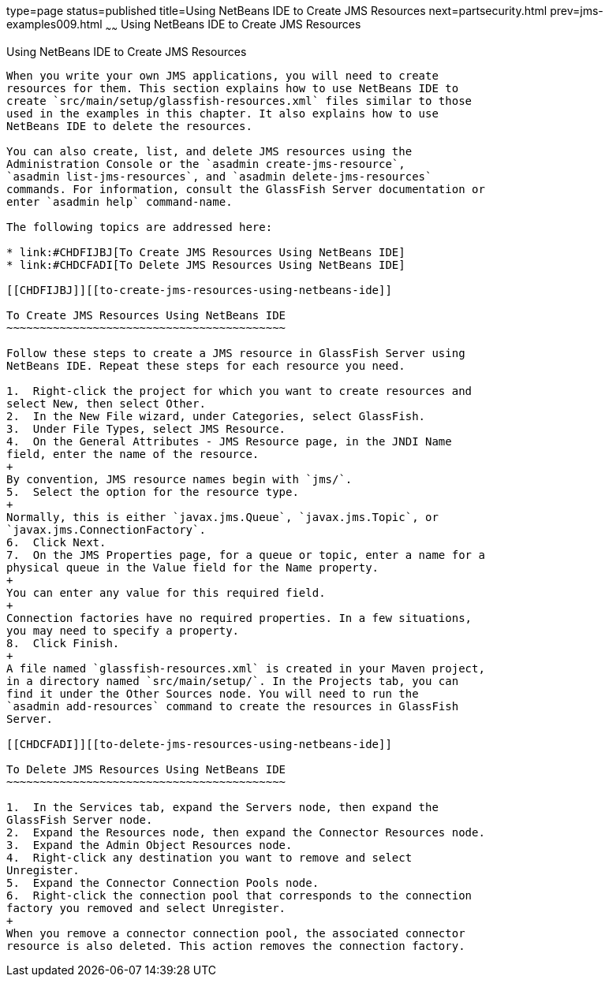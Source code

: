 type=page
status=published
title=Using NetBeans IDE to Create JMS Resources
next=partsecurity.html
prev=jms-examples009.html
~~~~~~
Using NetBeans IDE to Create JMS Resources
==========================================

[[BABDFDJC]][[using-netbeans-ide-to-create-jms-resources]]

Using NetBeans IDE to Create JMS Resources
------------------------------------------

When you write your own JMS applications, you will need to create
resources for them. This section explains how to use NetBeans IDE to
create `src/main/setup/glassfish-resources.xml` files similar to those
used in the examples in this chapter. It also explains how to use
NetBeans IDE to delete the resources.

You can also create, list, and delete JMS resources using the
Administration Console or the `asadmin create-jms-resource`,
`asadmin list-jms-resources`, and `asadmin delete-jms-resources`
commands. For information, consult the GlassFish Server documentation or
enter `asadmin help` command-name.

The following topics are addressed here:

* link:#CHDFIJBJ[To Create JMS Resources Using NetBeans IDE]
* link:#CHDCFADI[To Delete JMS Resources Using NetBeans IDE]

[[CHDFIJBJ]][[to-create-jms-resources-using-netbeans-ide]]

To Create JMS Resources Using NetBeans IDE
~~~~~~~~~~~~~~~~~~~~~~~~~~~~~~~~~~~~~~~~~~

Follow these steps to create a JMS resource in GlassFish Server using
NetBeans IDE. Repeat these steps for each resource you need.

1.  Right-click the project for which you want to create resources and
select New, then select Other.
2.  In the New File wizard, under Categories, select GlassFish.
3.  Under File Types, select JMS Resource.
4.  On the General Attributes - JMS Resource page, in the JNDI Name
field, enter the name of the resource.
+
By convention, JMS resource names begin with `jms/`.
5.  Select the option for the resource type.
+
Normally, this is either `javax.jms.Queue`, `javax.jms.Topic`, or
`javax.jms.ConnectionFactory`.
6.  Click Next.
7.  On the JMS Properties page, for a queue or topic, enter a name for a
physical queue in the Value field for the Name property.
+
You can enter any value for this required field.
+
Connection factories have no required properties. In a few situations,
you may need to specify a property.
8.  Click Finish.
+
A file named `glassfish-resources.xml` is created in your Maven project,
in a directory named `src/main/setup/`. In the Projects tab, you can
find it under the Other Sources node. You will need to run the
`asadmin add-resources` command to create the resources in GlassFish
Server.

[[CHDCFADI]][[to-delete-jms-resources-using-netbeans-ide]]

To Delete JMS Resources Using NetBeans IDE
~~~~~~~~~~~~~~~~~~~~~~~~~~~~~~~~~~~~~~~~~~

1.  In the Services tab, expand the Servers node, then expand the
GlassFish Server node.
2.  Expand the Resources node, then expand the Connector Resources node.
3.  Expand the Admin Object Resources node.
4.  Right-click any destination you want to remove and select
Unregister.
5.  Expand the Connector Connection Pools node.
6.  Right-click the connection pool that corresponds to the connection
factory you removed and select Unregister.
+
When you remove a connector connection pool, the associated connector
resource is also deleted. This action removes the connection factory.


